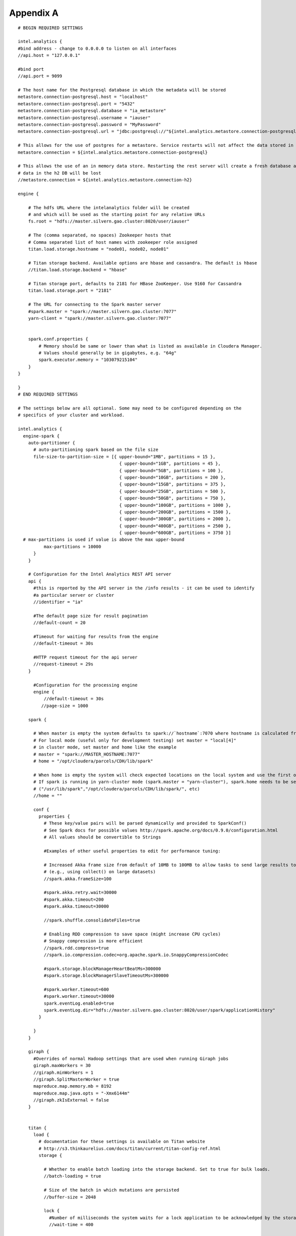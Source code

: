 ==========
Appendix A
==========
::

    # BEGIN REQUIRED SETTINGS

    intel.analytics {
    #bind address - change to 0.0.0.0 to listen on all interfaces
    //api.host = "127.0.0.1"

    #bind port
    //api.port = 9099

    # The host name for the Postgresql database in which the metadata will be stored
    metastore.connection-postgresql.host = "localhost"
    metastore.connection-postgresql.port = "5432"
    metastore.connection-postgresql.database = "ia_metastore"
    metastore.connection-postgresql.username = "iauser"
    metastore.connection-postgresql.password = "MyPassword"
    metastore.connection-postgresql.url = "jdbc:postgresql://"${intel.analytics.metastore.connection-postgresql.host}":"${intel.analytics.metastore.connection-postgresql.port}"/"${intel.analytics.metastore.connection-postgresql.database}

    # This allows for the use of postgres for a metastore. Service restarts will not affect the data stored in postgres
    metastore.connection = ${intel.analytics.metastore.connection-postgresql}

    # This allows the use of an in memory data store. Restarting the rest server will create a fresh database and any
    # data in the h2 DB will be lost
    //metastore.connection = ${intel.analytics.metastore.connection-h2}

    engine {

        # The hdfs URL where the intelanalytics folder will be created
        # and which will be used as the starting point for any relative URLs
        fs.root = "hdfs://master.silvern.gao.cluster:8020/user/iauser"

        # The (comma separated, no spaces) Zookeeper hosts that
        # Comma separated list of host names with zookeeper role assigned
        titan.load.storage.hostname = "node01, node02, node01"

        # Titan storage backend. Available options are hbase and cassandra. The default is hbase
        //titan.load.storage.backend = "hbase"

        # Titan storage port, defaults to 2181 for HBase ZooKeeper. Use 9160 for Cassandra
        titan.load.storage.port = "2181"

        # The URL for connecting to the Spark master server
        #spark.master = "spark://master.silvern.gao.cluster:7077"
        yarn-client = "spark://master.silvern.gao.cluster:7077"


        spark.conf.properties {
            # Memory should be same or lower than what is listed as available in Cloudera Manager.
            # Values should generally be in gigabytes, e.g. "64g"
            spark.executor.memory = "103079215104"
        }
    }

    }
    # END REQUIRED SETTINGS

    # The settings below are all optional. Some may need to be configured depending on the
    # specifics of your cluster and workload.

    intel.analytics {
      engine-spark {
        auto-partitioner {
          # auto-partitioning spark based on the file size
          file-size-to-partition-size = [{ upper-bound="1MB", partitions = 15 },
                                           { upper-bound="1GB", partitions = 45 },
                                           { upper-bound="5GB", partitions = 100 },
                                           { upper-bound="10GB", partitions = 200 },
                                           { upper-bound="15GB", partitions = 375 },
                                           { upper-bound="25GB", partitions = 500 },
                                           { upper-bound="50GB", partitions = 750 },
                                           { upper-bound="100GB", partitions = 1000 },
                                           { upper-bound="200GB", partitions = 1500 },
                                           { upper-bound="300GB", partitions = 2000 },
                                           { upper-bound="400GB", partitions = 2500 },
                                           { upper-bound="600GB", partitions = 3750 }]
      # max-partitions is used if value is above the max upper-bound
              max-partitions = 10000
          }
        }

        # Configuration for the Intel Analytics REST API server
        api {
          #this is reported by the API server in the /info results - it can be used to identify
          #a particular server or cluster
          //identifier = "ia"

          #The default page size for result pagination
          //default-count = 20

          #Timeout for waiting for results from the engine
          //default-timeout = 30s

          #HTTP request timeout for the api server
          //request-timeout = 29s
        }

          #Configuration for the processing engine
          engine {
              //default-timeout = 30s
             //page-size = 1000

        spark {

          # When master is empty the system defaults to spark://`hostname`:7070 where hostname is calculated from the current system
          # For local mode (useful only for development testing) set master = "local[4]"
          # in cluster mode, set master and home like the example
          # master = "spark://MASTER_HOSTNAME:7077"
          # home = "/opt/cloudera/parcels/CDH/lib/spark"

          # When home is empty the system will check expected locations on the local system and use the first one it finds
          # If spark is running in yarn-cluster mode (spark.master = "yarn-cluster"), spark.home needs to be set to the spark directory on CDH cluster
          # ("/usr/lib/spark","/opt/cloudera/parcels/CDH/lib/spark/", etc)
          //home = ""

          conf {
            properties {
              # These key/value pairs will be parsed dynamically and provided to SparkConf()
              # See Spark docs for possible values http://spark.apache.org/docs/0.9.0/configuration.html
              # All values should be convertible to Strings

              #Examples of other useful properties to edit for performance tuning:

              # Increased Akka frame size from default of 10MB to 100MB to allow tasks to send large results to Spark driver
              # (e.g., using collect() on large datasets)
              //spark.akka.frameSize=100

              #spark.akka.retry.wait=30000
              #spark.akka.timeout=200
              #spark.akka.timeout=30000

              //spark.shuffle.consolidateFiles=true

              # Enabling RDD compression to save space (might increase CPU cycles)
              # Snappy compression is more efficient
              //spark.rdd.compress=true
              //spark.io.compression.codec=org.apache.spark.io.SnappyCompressionCodec

              #spark.storage.blockManagerHeartBeatMs=300000
              #spark.storage.blockManagerSlaveTimeoutMs=300000

              #spark.worker.timeout=600
              #spark.worker.timeout=30000
              spark.eventLog.enabled=true
              spark.eventLog.dir="hdfs://master.silvern.gao.cluster:8020/user/spark/applicationHistory"
            }

          }
        }

        giraph {
          #Overrides of normal Hadoop settings that are used when running Giraph jobs
          giraph.maxWorkers = 30
          //giraph.minWorkers = 1
          //giraph.SplitMasterWorker = true
          mapreduce.map.memory.mb = 8192
          mapreduce.map.java.opts = "-Xmx6144m"
          //giraph.zkIsExternal = false
        }


        titan {
          load {
            # documentation for these settings is available on Titan website
            # http://s3.thinkaurelius.com/docs/titan/current/titan-config-ref.html
            storage {

              # Whether to enable batch loading into the storage backend. Set to true for bulk loads.
              //batch-loading = true

              # Size of the batch in which mutations are persisted
              //buffer-size = 2048

              lock {
                #Number of milliseconds the system waits for a lock application to be acknowledged by the storage backend
                //wait-time = 400

                #Number of times the system attempts to acquire a lock before giving up and throwing an exception
                //retries = 15
              }

              hbase {
                # Pre-split settngs for large datasets
                //region-count = 12
                //compression-algorithm = "SNAPPY"
              }

              cassandra {
                # Cassandra configuration options
              }
            }

            ids {
              #Globally reserve graph element IDs in chunks of this size. Setting this too low will make commits
              #frequently block on slow reservation requests. Setting it too high will result in IDs wasted when a
              #graph instance shuts down with reserved but mostly-unused blocks.
              //block-size = 300000

              #Number of partition block to allocate for placement of vertices
              //num-partitions = 10

              #The number of milliseconds that the Titan id pool manager will wait before giving up on allocating a new block of ids
              //renew-timeout = 150000

              #When true, vertices and edges are assigned IDs immediately upon creation. When false, IDs are assigned
              #only when the transaction commits. Must be disabled for graph partitioning to work.
              //flush = true

              authority {
                #This setting helps separate Titan instances sharing a single graph storage
                #backend avoid contention when reserving ID blocks, increasing overall throughput.
                # The options available are:
                #NONE = Default in Titan
                #LOCAL_MANUAL = Expert feature: user manually assigns each Titan instance a unique conflict avoidance tag in its local graph configuration
                #GLOBAL_MANUAL = User assigns a tag to each Titan instance. The tags should be globally unique for optimal performance,
                #                but duplicates will not compromise correctness
                #GLOBAL_AUTO = Titan randomly selects a tag from the space of all possible tags when performing allocations.
                //conflict-avoidance-mode = "GLOBAL_AUTO"

                #The number of milliseconds the system waits for an ID block reservation to be acknowledged by the storage backend
                //wait-time = 300

                # Number of times the system attempts ID block reservations with random conflict avoidance tags
                # before giving up and throwing an exception
                //randomized-conflict-avoidance-retries = 10
              }
            }

            auto-partitioner {
              hbase {
                # Number of regions per regionserver to set when creating Titan/HBase table
                regions-per-server = 2

                # Number of input splits for Titan reader is based on number of available cores
                # and minimum split size as follows: Number of splits = Minimum(input-splits-per-spark-core * spark-cores,
                #     graph size in HBase/minimum-input-splits-size-mb)
                input-splits-per-spark-core = 20
              }

              enable = true
            }
          }

          query {
            storage {
              # query does use the batch load settings in titan.load
              backend = ${intel.analytics.engine.titan.load.storage.backend}
              hostname =  ${intel.analytics.engine.titan.load.storage.hostname}
              port =  ${intel.analytics.engine.titan.load.storage.port}
            }
            cache {
              # Adjust cache size parameters if you experience OutOfMemory errors during Titan queries
              # Either increase heap allocation for IntelAnalytics Engine, or reduce db-cache-size
              # Reducing db-cache will result in cache misses and increased reads from disk
              //db-cache = true
              //db-cache-clean-wait = 20
              //db-cache-time = 180000
              #Allocates 30% of available heap to Titan (default is 50%)
              //db-cache-size = 0.3
            }
          }
        }
      }
    }

